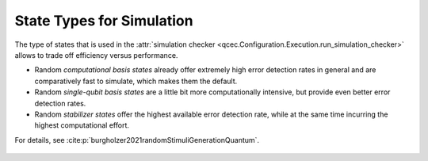 State Types for Simulation
==========================

The type of states that is used in the :attr:`simulation checker <qcec.Configuration.Execution.run_simulation_checker>` allows to trade off efficiency versus performance.

* Random *computational basis states* already offer extremely high error detection rates in general and are comparatively fast to simulate, which makes them the default.

* Random *single-qubit basis states* are a little bit more computationally intensive, but provide even better error detection rates.

* Random  *stabilizer states* offer the highest available error detection rate, while at the same time incurring the highest computational effort.

For details, see :cite:p:`burgholzer2021randomStimuliGenerationQuantum`.

    .. autoclass:: qcec.StateType
        :undoc-members:
        :members:
